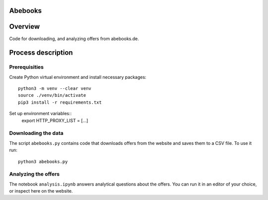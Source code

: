 Abebooks
================

Overview
========

Code for downloading, and analyzing offers from abebooks.de.

Process description
===================

Prerequisities
--------------

Create Python virtual environment and install necessary packages::

    python3 -m venv --clear venv
    source ./venv/bin/activate
    pip3 install -r requirements.txt

Set up environment variables::
    export HTTP_PROXY_LIST = [...]

Downloading the data
------------------------------------------------------

The script ``abebooks.py`` contains code that downloads offers from the website and saves them to a CSV file. To use it run::

    python3 abebooks.py

Analyzing the offers
------------------------------------------------------

The notebook ``analysis.ipynb`` answers analytical questions about the offers. You can run it in an editor of your choice, or inspect here on the website.